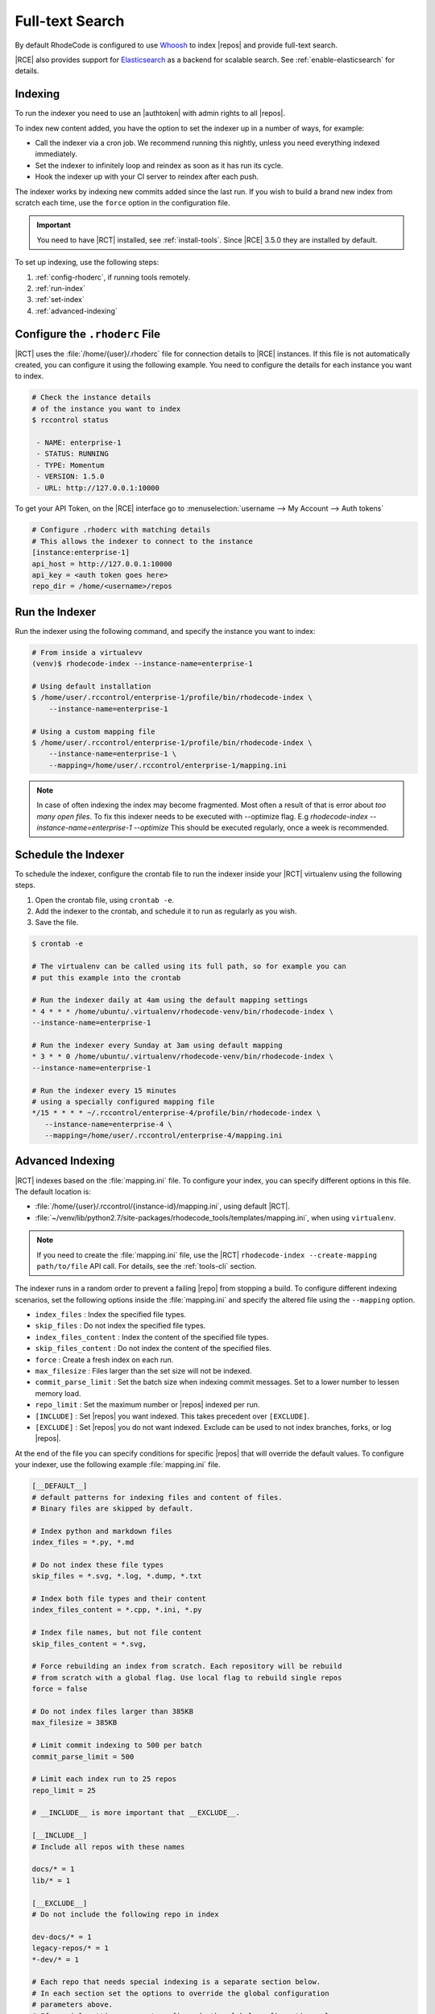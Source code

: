 .. _indexing-ref:

Full-text Search
----------------

By default RhodeCode is configured to use `Whoosh`_ to index |repos| and
provide full-text search.

|RCE| also provides support for `Elasticsearch`_ as a backend for scalable
search. See :ref:`enable-elasticsearch` for details.

Indexing
^^^^^^^^

To run the indexer you need to use an |authtoken| with admin rights to all
|repos|.

To index new content added, you have the option to set the indexer up in a
number of ways, for example:

* Call the indexer via a cron job. We recommend running this nightly,
  unless you need everything indexed immediately.
* Set the indexer to infinitely loop and reindex as soon as it has run its
  cycle.
* Hook the indexer up with your CI server to reindex after each push.

The indexer works by indexing new commits added since the last run. If you
wish to build a brand new index from scratch each time,
use the ``force`` option in the configuration file.

.. important::

   You need to have |RCT| installed, see :ref:`install-tools`. Since |RCE|
   3.5.0 they are installed by default.

To set up indexing, use the following steps:

1. :ref:`config-rhoderc`, if running tools remotely.
2. :ref:`run-index`
3. :ref:`set-index`
4. :ref:`advanced-indexing`

.. _config-rhoderc:

Configure the ``.rhoderc`` File
^^^^^^^^^^^^^^^^^^^^^^^^^^^^^^^

|RCT| uses the :file:`/home/{user}/.rhoderc` file for connection details
to |RCE| instances. If this file is not automatically created,
you can configure it using the following example. You need to configure the
details for each instance you want to index.

.. code-block:: bash

    # Check the instance details
    # of the instance you want to index
    $ rccontrol status

     - NAME: enterprise-1
     - STATUS: RUNNING
     - TYPE: Momentum
     - VERSION: 1.5.0
     - URL: http://127.0.0.1:10000

To get your API Token, on the |RCE| interface go to
:menuselection:`username --> My Account --> Auth tokens`

.. code-block:: ini

    # Configure .rhoderc with matching details
    # This allows the indexer to connect to the instance
    [instance:enterprise-1]
    api_host = http://127.0.0.1:10000
    api_key = <auth token goes here>
    repo_dir = /home/<username>/repos

.. _run-index:

Run the Indexer
^^^^^^^^^^^^^^^

Run the indexer using the following command, and specify the instance you
want to index:

.. code-block:: bash

   # From inside a virtualevv
   (venv)$ rhodecode-index --instance-name=enterprise-1

   # Using default installation
   $ /home/user/.rccontrol/enterprise-1/profile/bin/rhodecode-index \
       --instance-name=enterprise-1

   # Using a custom mapping file
   $ /home/user/.rccontrol/enterprise-1/profile/bin/rhodecode-index \
       --instance-name=enterprise-1 \
       --mapping=/home/user/.rccontrol/enterprise-1/mapping.ini

.. note::

   In case of often indexing the index may become fragmented. Most often a result of that
   is error about `too many open files`. To fix this indexer needs to be executed with
   --optimize flag. E.g `rhodecode-index --instance-name=enterprise-1 --optimize`
   This should be executed regularly, once a week is recommended.


.. _set-index:

Schedule the Indexer
^^^^^^^^^^^^^^^^^^^^

To schedule the indexer, configure the crontab file to run the indexer inside
your |RCT| virtualenv using the following steps.

1. Open the crontab file, using ``crontab -e``.
2. Add the indexer to the crontab, and schedule it to run as regularly as you
   wish.
3. Save the file.

.. code-block:: bash

    $ crontab -e

    # The virtualenv can be called using its full path, so for example you can
    # put this example into the crontab

    # Run the indexer daily at 4am using the default mapping settings
    * 4 * * * /home/ubuntu/.virtualenv/rhodecode-venv/bin/rhodecode-index \
    --instance-name=enterprise-1

    # Run the indexer every Sunday at 3am using default mapping
    * 3 * * 0 /home/ubuntu/.virtualenv/rhodecode-venv/bin/rhodecode-index \
    --instance-name=enterprise-1

    # Run the indexer every 15 minutes
    # using a specially configured mapping file
    */15 * * * * ~/.rccontrol/enterprise-4/profile/bin/rhodecode-index \
       --instance-name=enterprise-4 \
       --mapping=/home/user/.rccontrol/enterprise-4/mapping.ini

.. _advanced-indexing:

Advanced Indexing
^^^^^^^^^^^^^^^^^

|RCT| indexes based on the :file:`mapping.ini` file. To configure your index,
you can specify different options in this file. The default location is:

* :file:`/home/{user}/.rccontrol/{instance-id}/mapping.ini`, using default
  |RCT|.
* :file:`~/venv/lib/python2.7/site-packages/rhodecode_tools/templates/mapping.ini`,
  when using ``virtualenv``.

.. note::

    If you need to create the :file:`mapping.ini` file, use the |RCT|
    ``rhodecode-index --create-mapping path/to/file`` API call. For details,
    see the :ref:`tools-cli` section.

The indexer runs in a random order to prevent a failing |repo| from stopping
a build. To configure different indexing scenarios, set the following options
inside the :file:`mapping.ini` and specify the altered file using the
``--mapping`` option.

* ``index_files`` : Index the specified file types.
* ``skip_files`` : Do not index the specified file types.
* ``index_files_content`` : Index the content of the specified file types.
* ``skip_files_content`` : Do not index the content of the specified files.
* ``force`` : Create a fresh index on each run.
* ``max_filesize`` : Files larger than the set size will not be indexed.
* ``commit_parse_limit`` : Set the batch size when indexing commit messages.
  Set to a lower number to lessen memory load.
* ``repo_limit`` : Set the maximum number or |repos| indexed per run.
* ``[INCLUDE]`` : Set |repos| you want indexed. This takes precedent over
  ``[EXCLUDE]``.
* ``[EXCLUDE]`` : Set |repos| you do not want indexed. Exclude can be used to
  not index branches, forks, or log |repos|.

At the end of the file you can specify conditions for specific |repos| that
will override the default values. To configure your indexer,
use the following example :file:`mapping.ini` file.

.. code-block:: ini

    [__DEFAULT__]
    # default patterns for indexing files and content of files.
    # Binary files are skipped by default.

    # Index python and markdown files
    index_files = *.py, *.md

    # Do not index these file types
    skip_files = *.svg, *.log, *.dump, *.txt

    # Index both file types and their content
    index_files_content = *.cpp, *.ini, *.py

    # Index file names, but not file content
    skip_files_content = *.svg,

    # Force rebuilding an index from scratch. Each repository will be rebuild
    # from scratch with a global flag. Use local flag to rebuild single repos
    force = false

    # Do not index files larger than 385KB
    max_filesize = 385KB

    # Limit commit indexing to 500 per batch
    commit_parse_limit = 500

    # Limit each index run to 25 repos
    repo_limit = 25

    # __INCLUDE__ is more important that __EXCLUDE__.

    [__INCLUDE__]
    # Include all repos with these names

    docs/* = 1
    lib/* = 1

    [__EXCLUDE__]
    # Do not include the following repo in index

    dev-docs/* = 1
    legacy-repos/* = 1
    *-dev/* = 1

    # Each repo that needs special indexing is a separate section below.
    # In each section set the options to override the global configuration
    # parameters above.
    # If special settings are not configured, the global configuration values
    # above are inherited. If no special repositories are
    # defined here RhodeCode will use the API to ask for all repositories

    # For this repo use different settings
    [special-repo]
    commit_parse_limit = 20,
    skip_files = *.idea, *.xml,

    # For another repo use different settings
    [another-special-repo]
    index_files = *,
    max_filesize = 800MB
    commit_parse_limit = 20000

.. _enable-elasticsearch:

Enabling Elasticsearch
^^^^^^^^^^^^^^^^^^^^^^

1. Open the :file:`rhodecode.ini` file for the instance you wish to edit. The
   default location is
   :file:`home/{user}/.rccontrol/{instance-id}/rhodecode.ini`
2. Find the search configuration section:

.. code-block:: ini

    ###################################
    ## SEARCH INDEXING CONFIGURATION ##
    ###################################

    search.module = rhodecode.lib.index.whoosh
    search.location = %(here)s/data/index

and change it to:

.. code-block:: ini

    search.module = rc_elasticsearch
    search.location = http://localhost:9200/

where ``search.location`` points to the elasticsearch server.

.. _Whoosh: https://pypi.python.org/pypi/Whoosh/
.. _Elasticsearch: https://www.elastic.co/